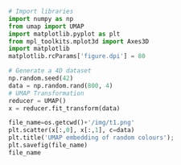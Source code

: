 #+BEGIN_SRC python :session py3 :results output silent

# Import libraries
import numpy as np
from umap import UMAP
import matplotlib.pyplot as plt
from mpl_toolkits.mplot3d import Axes3D
import matplotlib
matplotlib.rcParams['figure.dpi'] = 80

#+END_SRC


#+BEGIN_SRC python :session py3
# Generate a 4D dataset
np.random.seed(42)
data = np.random.rand(800, 4)
# UMAP Transformation
reducer = UMAP()
x = reducer.fit_transform(data)
#+END_SRC

#+RESULTS:


#+BEGIN_SRC python :session py3 :results file
file_name=os.getcwd()+'/img/t1.png'
plt.scatter(x[:,0], x[:,1], c=data)
plt.title('UMAP embedding of random colours');
plt.savefig(file_name)
file_name
#+END_SRC

#+RESULTS:
[[file:/mnt/work/Programs/ML4qf/examples/img/t1.png]]


